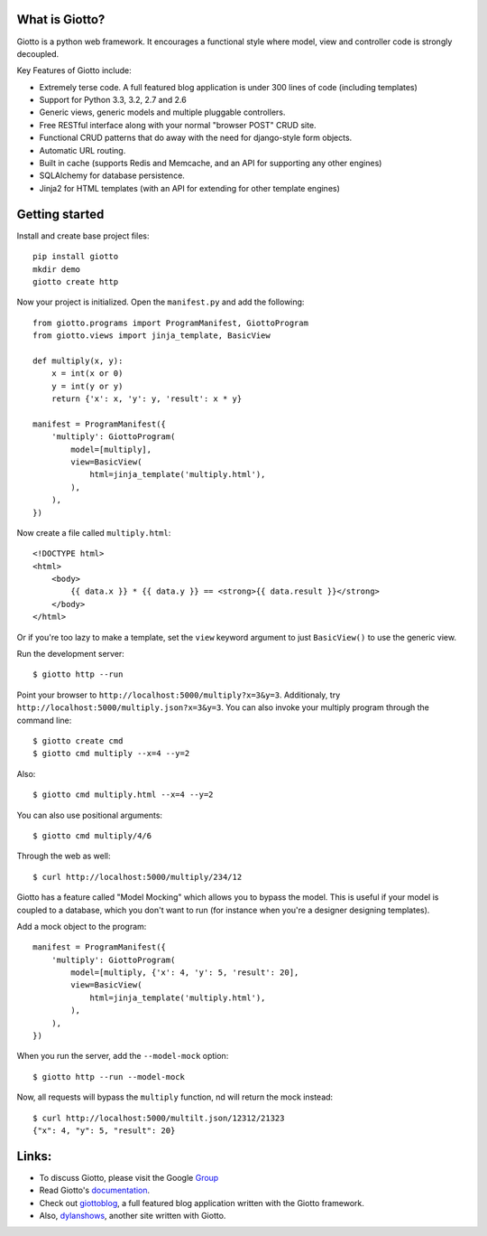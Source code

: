 .. image:: https://travis-ci.org/priestc/giotto.png?branch=master
   :target: https://travis-ci.org/priestc/giotto

What is Giotto?
===============

Giotto is a python web framework. It encourages a functional style where model, view and controller code is strongly decoupled.

Key Features of Giotto include:

* Extremely terse code. A full featured blog application is under 300 lines of code (including templates)
* Support for Python 3.3, 3.2, 2.7 and 2.6
* Generic views, generic models and multiple pluggable controllers.
* Free RESTful interface along with your normal "browser POST" CRUD site.
* Functional CRUD patterns that do away with the need for django-style form objects.
* Automatic URL routing.
* Built in cache (supports Redis and Memcache, and an API for supporting any other engines)
* SQLAlchemy for database persistence.
* Jinja2 for HTML templates (with an API for extending for other template engines)

Getting started
===============

Install and create base project files::

    pip install giotto
    mkdir demo
    giotto create http

Now your project is initialized. Open the ``manifest.py`` and add the following::

    from giotto.programs import ProgramManifest, GiottoProgram
    from giotto.views import jinja_template, BasicView

    def multiply(x, y):
        x = int(x or 0)
        y = int(y or y)
        return {'x': x, 'y': y, 'result': x * y}

    manifest = ProgramManifest({
        'multiply': GiottoProgram(
            model=[multiply],
            view=BasicView(
                html=jinja_template('multiply.html'),
            ),
        ),
    })

Now create a file called ``multiply.html``::

    <!DOCTYPE html>
    <html>
        <body>
            {{ data.x }} * {{ data.y }} == <strong>{{ data.result }}</strong>
        </body>
    </html>

Or if you're too lazy to make a template,
set the ``view`` keyword argument to just ``BasicView()`` to use the generic view.

Run the development server::

    $ giotto http --run

Point your browser to ``http://localhost:5000/multiply?x=3&y=3``.
Additionaly, try ``http://localhost:5000/multiply.json?x=3&y=3``.
You can also invoke your multiply program through the command line::

    $ giotto create cmd
    $ giotto cmd multiply --x=4 --y=2

Also::

    $ giotto cmd multiply.html --x=4 --y=2

You can also use positional arguments::

    $ giotto cmd multiply/4/6

Through the web as well::

    $ curl http://localhost:5000/multiply/234/12

Giotto has a feature called "Model Mocking" which allows you to bypass the model.
This is useful if your model is coupled to a database, which you don't want to run
(for instance when you're a designer designing templates).

Add a mock object to the program::

    manifest = ProgramManifest({
        'multiply': GiottoProgram(
            model=[multiply, {'x': 4, 'y': 5, 'result': 20],
            view=BasicView(
                html=jinja_template('multiply.html'),
            ),
        ),
    })

When you run the server, add the ``--model-mock``
option::

    $ giotto http --run --model-mock

Now, all requests will bypass the ``multiply`` function, nd will return the mock instead::

    $ curl http://localhost:5000/multilt.json/12312/21323
    {"x": 4, "y": 5, "result": 20}


Links:
======

* To discuss Giotto, please visit the Google Group_
* Read Giotto's documentation_.
* Check out giottoblog_, a full featured blog application written with the Giotto framework.
* Also, dylanshows_, another site written with Giotto.

.. _Group: https://groups.google.com/forum/#!forum/giotto-framework/
.. _giottoblog: https://github.com/priestc/giottoblog/
.. _documentation: http://giotto.readthedocs.org/en/latest/index.html
.. _dylanshows: https://github.com/priestc/dylan/